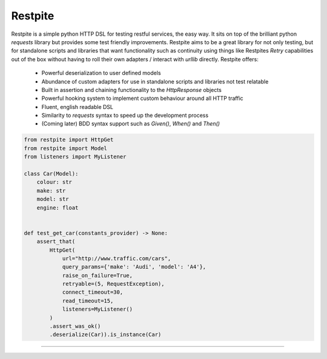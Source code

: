 ========
Restpite
========


.. image:: https://img.shields.io/pypi/v/restpite.svg
        :target: https://pypi.python.org/pypi/restpite

.. image:: https://travis-ci.com/symonk/restpite.svg?branch=master
        :target: https://travis-ci.com/symonk/restpite

.. image:: https://readthedocs.org/projects/restpite/badge/?version=latest
        :target: https://restpite.readthedocs.io/en/latest/?badge=latest
        :alt: Documentation Status


.. image:: https://pyup.io/repos/github/symonk/restpite/shield.svg
     :target: https://pyup.io/account/repos/github/symonk/restpite/
     :alt: Updates


.. image:: https://codecov.io/gh/symonk/restpite/branch/master/graph/badge.svg?token=E7SVA868NR
    :target: https://codecov.io/gh/symonk/restpite


Restpite is a simple python HTTP DSL for testing restful services, the easy way.  It sits on top of the
brilliant python `requests` library but provides some test friendly improvements.  Restpite aims to be
a great library for not only testing, but for standalone scripts and libraries that want functionality
such as continuity using things like Restpites `Retry` capabilities out of the box without having to
roll their own adapters / interact with `urllib` directly.  Restpite offers:

  - Powerful deserialization to user defined models
  - Abundance of custom adapters for use in standalone scripts and libraries not test relatable
  - Built in assertion and chaining functionality to the `HttpResponse` objects
  - Powerful hooking system to implement custom behaviour around all HTTP traffic
  - Fluent, english readable DSL
  - Similarity to `requests` syntax to speed up the development process
  - (Coming later) BDD syntax support such as `Given()`, `When()` and `Then()`


.. code-block:: python

    from restpite import HttpGet
    from restpite import Model
    from listeners import MyListener

    class Car(Model):
        colour: str
        make: str
        model: str
        engine: float


    def test_get_car(constants_provider) -> None:
        assert_that(
            HttpGet(
                url="http://www.traffic.com/cars",
                query_params={'make': 'Audi', 'model': 'A4'},
                raise_on_failure=True,
                retryable=(5, RequestException),
                connect_timeout=30,
                read_timeout=15,
                listeners=MyListener()
            )
            .assert_was_ok()
            .deserialize(Car)).is_instance(Car)

----
